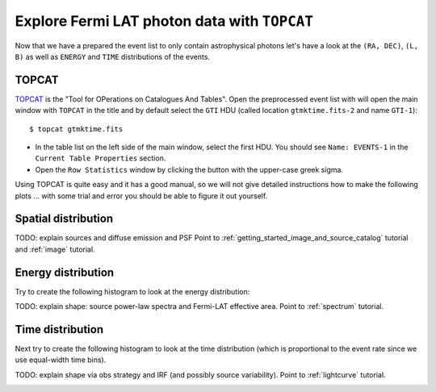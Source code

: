 .. _getting_started_explore_events:

Explore Fermi LAT photon data with ``TOPCAT``
=============================================

Now that we have a prepared the event list to only contain astrophysical photons
let's have a look at the ``(RA, DEC)``, ``(L, B)`` as well as ``ENERGY`` and ``TIME``
distributions of the events.

TOPCAT
------

`TOPCAT <http://www.star.bris.ac.uk/~mbt/topcat/sun253/sun253.html>`_ is the
"Tool for OPerations on Catalogues And Tables".
Open the preprocessed event list with will open the main window with ``TOPCAT`` in the title and
by default select the ``GTI`` HDU (called location ``gtmktime.fits-2`` and name ``GTI-1``)::

   $ topcat gtmktime.fits

.. image:: topcat_main.png
   :scale: 90 %

* In the table list on the left side of the main window, select the first HDU.
  You should see ``Name: EVENTS-1`` in the ``Current Table Properties`` section.
* Open the ``Row Statistics`` window by clicking the button with the upper-case greek sigma.

.. image:: topcat_statistics.png
   :scale: 100 %

Using TOPCAT is quite easy and it has a good manual, so we will not give detailed instructions how
to make the following plots ... with some trial and error you should be able to figure it out yourself.

Spatial distribution
--------------------

TODO: explain sources and diffuse emission and PSF
Point to :ref:`getting_started_image_and_source_catalog` tutorial and :ref:`image` tutorial.

Energy distribution
-------------------

Try to create the following histogram to look at the energy distribution:

.. image:: topcat_energy_histogram.png
   :scale: 100 %

TODO: explain shape: source power-law spectra and Fermi-LAT effective area.
Point to :ref:`spectrum` tutorial.

Time distribution
-----------------

Next try to create the following histogram to look at the time distribution
(which is proportional to the event rate since we use equal-width time bins). 

.. image:: topcat_time_histogram.png
   :scale: 100 %

TODO: explain shape via obs strategy and IRF (and possibly source variability).
Point to :ref:`lightcurve` tutorial.

.. image:: lat_cntmap_weekly_merged_soft.gif
   :scale: 100 %

